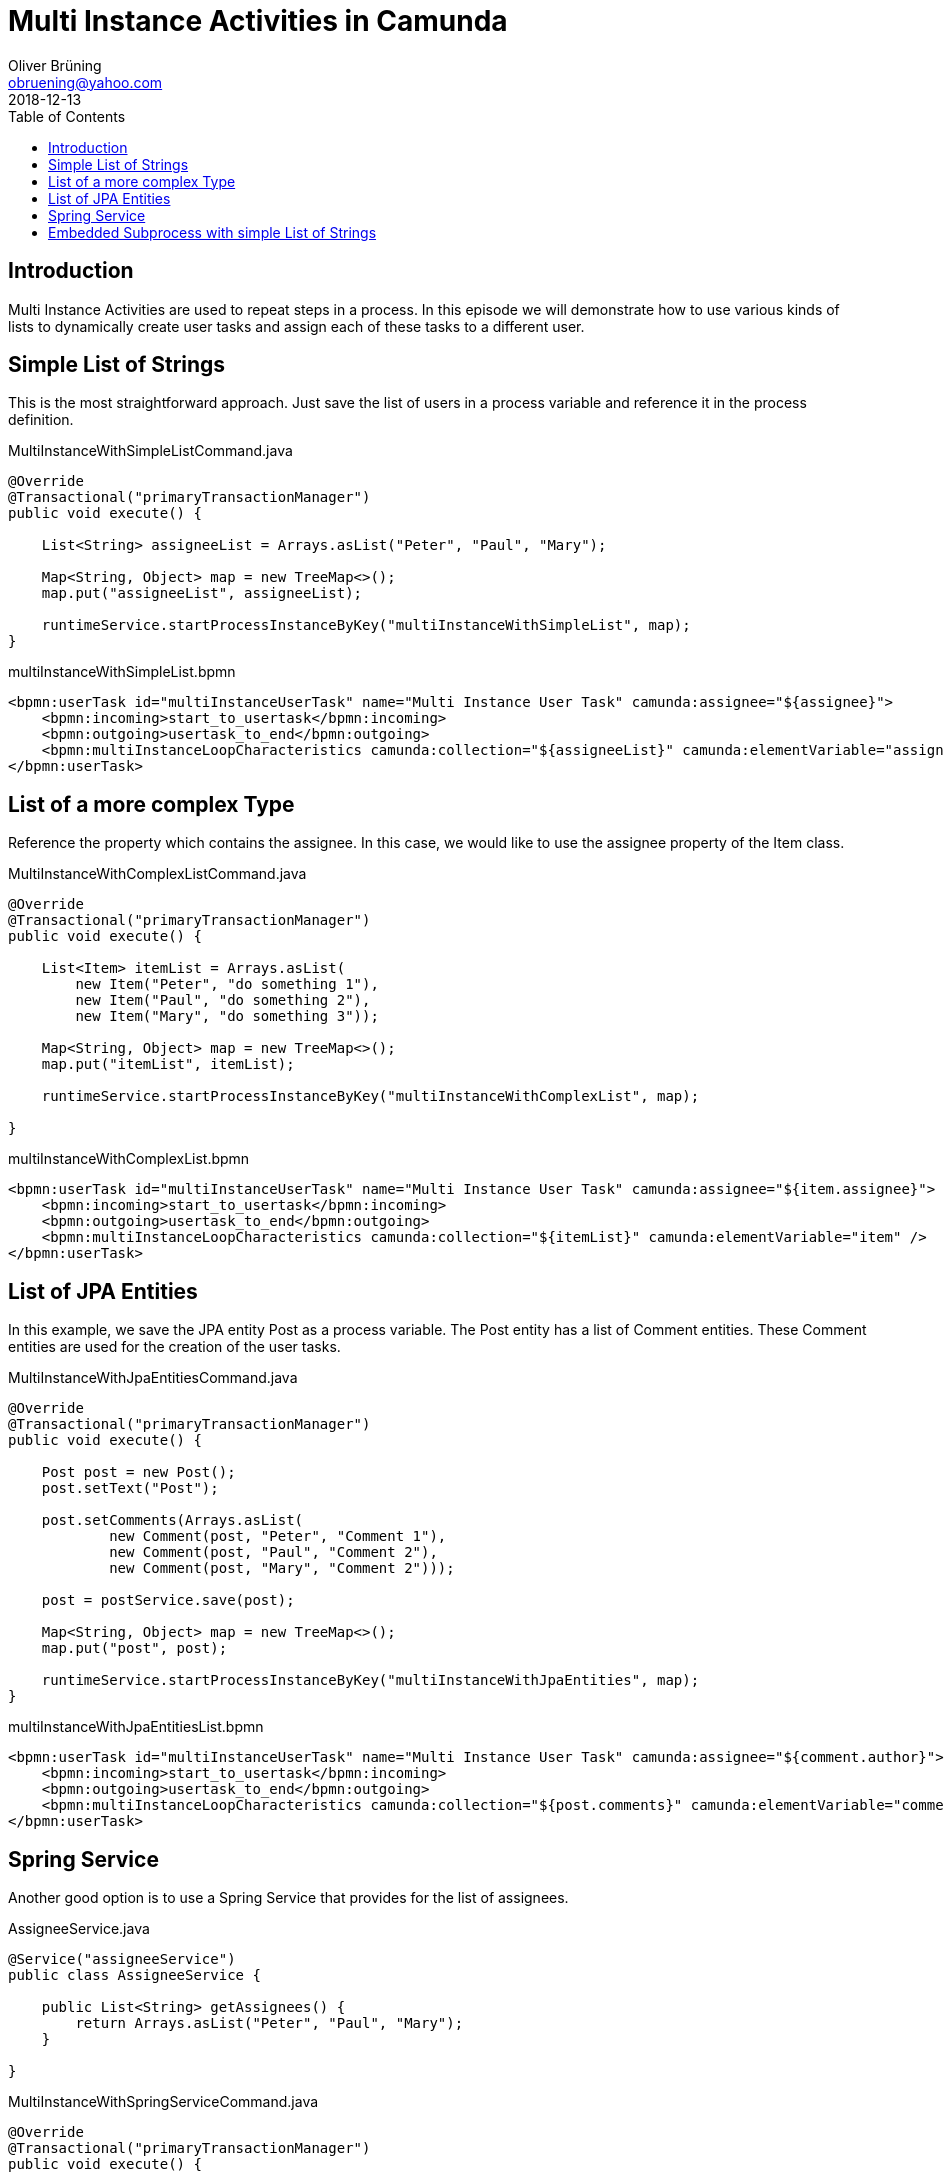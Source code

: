 = Multi Instance Activities in Camunda
:toc: macro 
Oliver Brüning <obruening@yahoo.com>
2018-12-13

toc::[]


== Introduction

Multi Instance Activities are used to repeat steps in a process. In this episode we will demonstrate how to
use various kinds of lists to dynamically create user tasks and assign each of these tasks to a different user.

== Simple List of Strings

This is the most straightforward approach. Just save the list of users
in a process variable and reference it in the process definition.

.MultiInstanceWithSimpleListCommand.java
[source,java]
----
@Override
@Transactional("primaryTransactionManager")
public void execute() {
        
    List<String> assigneeList = Arrays.asList("Peter", "Paul", "Mary");
        
    Map<String, Object> map = new TreeMap<>();
    map.put("assigneeList", assigneeList);
        
    runtimeService.startProcessInstanceByKey("multiInstanceWithSimpleList", map);
}
----



.multiInstanceWithSimpleList.bpmn
[source,xml]
----
<bpmn:userTask id="multiInstanceUserTask" name="Multi Instance User Task" camunda:assignee="${assignee}">
    <bpmn:incoming>start_to_usertask</bpmn:incoming>
    <bpmn:outgoing>usertask_to_end</bpmn:outgoing>
    <bpmn:multiInstanceLoopCharacteristics camunda:collection="${assigneeList}" camunda:elementVariable="assignee" />
</bpmn:userTask>
----


== List of a more complex Type

Reference the property which contains the assignee. In this case, 
we would like to use
the assignee property of the Item class.

.MultiInstanceWithComplexListCommand.java
[source,java]
----
@Override
@Transactional("primaryTransactionManager")
public void execute() {

    List<Item> itemList = Arrays.asList(
        new Item("Peter", "do something 1"), 
        new Item("Paul", "do something 2"),
        new Item("Mary", "do something 3"));

    Map<String, Object> map = new TreeMap<>();
    map.put("itemList", itemList);

    runtimeService.startProcessInstanceByKey("multiInstanceWithComplexList", map);

}
----

.multiInstanceWithComplexList.bpmn
[source,xml]
----
<bpmn:userTask id="multiInstanceUserTask" name="Multi Instance User Task" camunda:assignee="${item.assignee}">
    <bpmn:incoming>start_to_usertask</bpmn:incoming>
    <bpmn:outgoing>usertask_to_end</bpmn:outgoing>
    <bpmn:multiInstanceLoopCharacteristics camunda:collection="${itemList}" camunda:elementVariable="item" />
</bpmn:userTask>
----



== List of JPA Entities

In this example, we save the JPA entity Post as a process variable. The Post entity has a list of Comment entities. These Comment entities are used for the creation of the user tasks.

.MultiInstanceWithJpaEntitiesCommand.java
[source,java]
----
@Override
@Transactional("primaryTransactionManager")
public void execute() {

    Post post = new Post();
    post.setText("Post");

    post.setComments(Arrays.asList(
            new Comment(post, "Peter", "Comment 1"), 
            new Comment(post, "Paul", "Comment 2"),
            new Comment(post, "Mary", "Comment 2")));

    post = postService.save(post);

    Map<String, Object> map = new TreeMap<>();
    map.put("post", post);

    runtimeService.startProcessInstanceByKey("multiInstanceWithJpaEntities", map);
}
----


.multiInstanceWithJpaEntitiesList.bpmn
[source,xml]
----
<bpmn:userTask id="multiInstanceUserTask" name="Multi Instance User Task" camunda:assignee="${comment.author}">
    <bpmn:incoming>start_to_usertask</bpmn:incoming>
    <bpmn:outgoing>usertask_to_end</bpmn:outgoing>
    <bpmn:multiInstanceLoopCharacteristics camunda:collection="${post.comments}" camunda:elementVariable="comment" />
</bpmn:userTask>
----


== Spring Service

Another good option is to use a Spring Service that provides for the list of assignees.

.AssigneeService.java
[source,java]
----
@Service("assigneeService")
public class AssigneeService {
    
    public List<String> getAssignees() {
        return Arrays.asList("Peter", "Paul", "Mary");
    }

}
----


.MultiInstanceWithSpringServiceCommand.java
[source,java]
----
@Override
@Transactional("primaryTransactionManager")
public void execute() {
        
    runtimeService.startProcessInstanceByKey("multiInstanceWithSpringService");
}
----

.multiInstanceWithSpringService.bpmn
[source,xml]
----
<bpmn:userTask id="multiInstanceUserTask" name="Multi Instance User Task" camunda:assignee="${assignee}">
    <bpmn:incoming>start_to_usertask</bpmn:incoming>
    <bpmn:outgoing>usertask_to_end</bpmn:outgoing>
    <bpmn:multiInstanceLoopCharacteristics camunda:collection="${assigneeService.getAssignees()}" camunda:elementVariable="assignee" />
</bpmn:userTask>
----


== Embedded Subprocess with simple List of Strings

A variation of the first example. Sometimes more than one task should be executed as a multi instance. In this case these tasks can be put in an embedded subprocess. The subprocess then gets the multi instance annotation.

.MultiInstanceWithEmbeddedSubprocessCommand.java
[source,java]
----
@Override
@Transactional("primaryTransactionManager")
public void execute() {
        
    List<String> assigneeList = Arrays.asList("Peter", "Paul", "Mary");
        
    Map<String, Object> map = new TreeMap<>();
    map.put("assigneeList", assigneeList);
        
    runtimeService.startProcessInstanceByKey("multiInstanceWithEmbeddedSubprocess", map);
}
----

.multiInstanceWithEmbeddedSubprocess.bpmn
[source,xml]
----
<bpmn:subProcess id="subprocess" name="Subprocess">
    <bpmn:incoming>start_to_subprocess</bpmn:incoming>
    <bpmn:outgoing>subprocess_to_end</bpmn:outgoing>
    <bpmn:multiInstanceLoopCharacteristics camunda:collection="${assigneeList}" camunda:elementVariable="assignee" />
    <bpmn:userTask id="userTask" name="User Task" camunda:assignee="${assignee}">
      <bpmn:incoming>start_to_usertask</bpmn:incoming>
      <bpmn:outgoing>usertask_to_servicetask</bpmn:outgoing>
    </bpmn:userTask>
    <bpmn:startEvent id="startSubprocessEvent" name="Start Subprocess Event">
      <bpmn:outgoing>start_to_usertask</bpmn:outgoing>
    </bpmn:startEvent>
    <bpmn:sequenceFlow id="start_to_usertask" sourceRef="startSubprocessEvent" targetRef="userTask" />
    <bpmn:endEvent id="endSubprocessEvent" name="End Subprocess Event">
      <bpmn:incoming>servicetask_to_end</bpmn:incoming>
    </bpmn:endEvent>
    <bpmn:sequenceFlow id="servicetask_to_end" sourceRef="serviceTask" targetRef="endSubprocessEvent" />
    <bpmn:serviceTask id="serviceTask" name="Service Task" camunda:delegateExpression="${simpleServiceTask}">
      <bpmn:incoming>usertask_to_servicetask</bpmn:incoming>
      <bpmn:outgoing>servicetask_to_end</bpmn:outgoing>
    </bpmn:serviceTask>
    <bpmn:sequenceFlow id="usertask_to_servicetask" sourceRef="userTask" targetRef="serviceTask" />
</bpmn:subProcess>
----